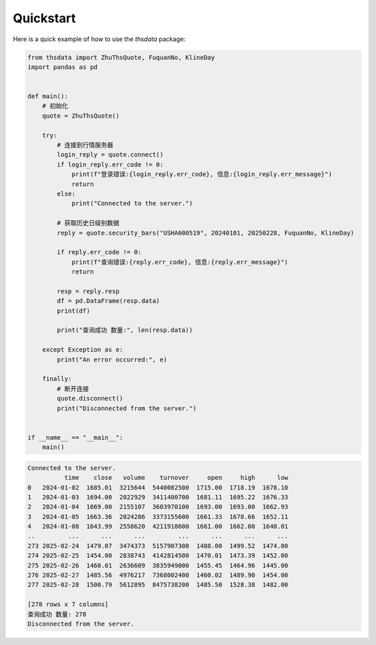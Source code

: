 .. _quickstart:

Quickstart
==========

Here is a quick example of how to use the `thsdata` package:

.. code-block:: python

   from thsdata import ZhuThsQuote, FuquanNo, KlineDay
   import pandas as pd


   def main():
       # 初始化
       quote = ZhuThsQuote()

       try:
           # 连接到行情服务器
           login_reply = quote.connect()
           if login_reply.err_code != 0:
               print(f"登录错误:{login_reply.err_code}, 信息:{login_reply.err_message}")
               return
           else:
               print("Connected to the server.")

           # 获取历史日级别数据
           reply = quote.security_bars("USHA600519", 20240101, 20250228, FuquanNo, KlineDay)

           if reply.err_code != 0:
               print(f"查询错误:{reply.err_code}, 信息:{reply.err_message}")
               return

           resp = reply.resp
           df = pd.DataFrame(resp.data)
           print(df)

           print("查询成功 数量:", len(resp.data))

       except Exception as e:
           print("An error occurred:", e)

       finally:
           # 断开连接
           quote.disconnect()
           print("Disconnected from the server.")


   if __name__ == "__main__":
       main()





.. code-block:: text

   Connected to the server.
             time    close   volume    turnover     open     high      low
   0   2024-01-02  1685.01  3215644  5440082500  1715.00  1718.19  1678.10
   1   2024-01-03  1694.00  2022929  3411400700  1681.11  1695.22  1676.33
   2   2024-01-04  1669.00  2155107  3603970100  1693.00  1693.00  1662.93
   3   2024-01-05  1663.36  2024286  3373155600  1661.33  1678.66  1652.11
   4   2024-01-08  1643.99  2558620  4211918600  1661.00  1662.00  1640.01
   ..         ...      ...      ...         ...      ...      ...      ...
   273 2025-02-24  1479.07  3474373  5157907300  1488.00  1499.52  1474.00
   274 2025-02-25  1454.00  2838743  4142814500  1470.01  1473.39  1452.00
   275 2025-02-26  1460.01  2636609  3835949000  1455.45  1464.96  1445.00
   276 2025-02-27  1485.56  4976217  7368002400  1460.02  1489.90  1454.00
   277 2025-02-28  1500.79  5612895  8475738200  1485.50  1528.38  1482.00

   [278 rows x 7 columns]
   查询成功 数量: 278
   Disconnected from the server.

